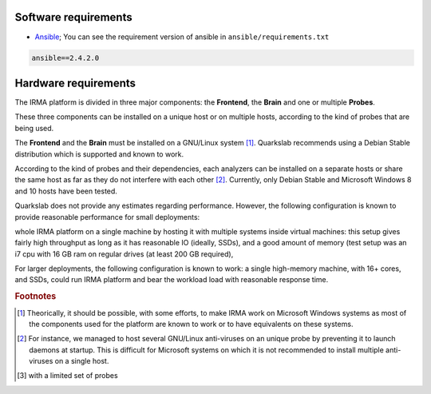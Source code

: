Software requirements
=====================

- `Ansible <https://github.com/ansible/ansible>`_; You can see the requirement version of ansible in ``ansible/requirements.txt``

.. code-block:: none

  ansible==2.4.2.0


Hardware requirements
=====================

The IRMA platform is divided in three major components: the **Frontend**, the
**Brain** and one or multiple **Probes**.

These three components can be installed on a unique host or on multiple hosts,
according to the kind of probes that are being used.

The **Frontend** and the **Brain** must be installed on a GNU/Linux
system [#]_. Quarkslab recommends using a Debian Stable distribution which is
supported and known to work.

According to the kind of probes and their dependencies, each analyzers can be
installed on a separate hosts or share the same host as far as they do not
interfere with each other [#]_. Currently, only Debian Stable and Microsoft
Windows 8 and 10 hosts have been tested.


Quarkslab does not provide any estimates regarding performance. However,
the following configuration is known to provide reasonable performance for small deployments:

whole IRMA platform on a single machine by hosting it with multiple systems
inside virtual machines: this setup gives fairly high throughput as long as
it has reasonable IO (ideally, SSDs), and a good amount of memory (test setup
was an i7 cpu with 16 GB ram on regular drives (at least 200 GB required),

For larger deployments, the following configuration is known to work:
a single high-memory machine, with 16+ cores, and SSDs, could run IRMA platform and
bear the workload load with reasonable response time.

.. rubric:: Footnotes

.. [#] Theorically, it should be possible, with some efforts, to make IRMA work
       on Microsoft Windows systems as most of the components used for the platform
       are known to work or to have equivalents on these systems.
.. [#] For instance, we managed to host several GNU/Linux anti-viruses on an
       unique probe by preventing it to launch daemons at startup. This is
       difficult for Microsoft systems on which it is not recommended to
       install multiple anti-viruses on a single host.
.. [#] with a limited set of probes
